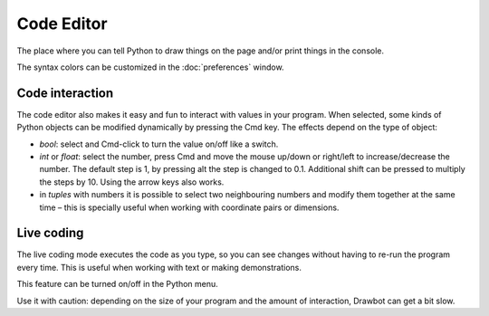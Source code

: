 Code Editor
===========

The place where you can tell Python to draw things on the page and/or print things in the console.

The syntax colors can be customized in the :doc:`preferences` window.

Code interaction
----------------

The code editor also makes it easy and fun to interact with values in your program. When selected, some kinds of Python objects can be modified dynamically by pressing the Cmd key. The effects depend on the type of object:

- `bool`: select and Cmd-click to turn the value on/off like a switch.
- `int` or `float`: select the number, press Cmd and move the mouse up/down or right/left to increase/decrease the number. The default step is 1, by pressing alt the step is changed to 0.1. Additional shift can be pressed to multiply the steps by 10. Using the arrow keys also works.
- in `tuples` with numbers it is possible to select two neighbouring numbers and modify them together at the same time – this is specially useful when working with coordinate pairs or dimensions.

.. raw:: html ::

	<iframe src="http://player.vimeo.com/video/89407186" width="500" height="328" frameborder="0" webkitallowfullscreen mozallowfullscreen allowfullscreen></iframe>

Live coding
-----------

The live coding mode executes the code as you type, so you can see changes without having to re-run the program every time. This is useful when working with text or making demonstrations.

This feature can be turned on/off in the Python menu.

Use it with caution: depending on the size of your program and the amount of interaction, Drawbot can get a bit slow.